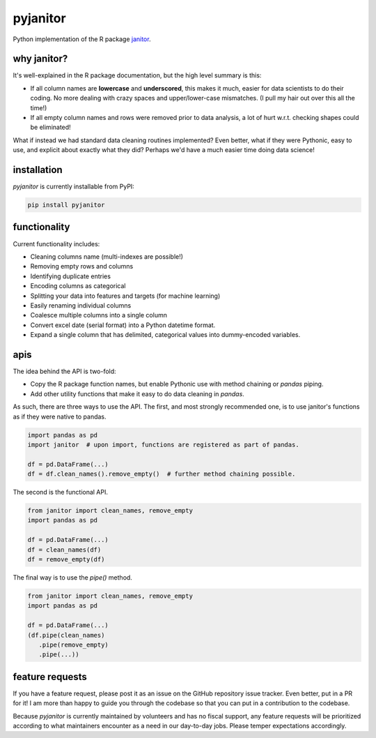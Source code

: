 pyjanitor
===========

.. image:: https://travis-ci.org/ericmjl/pyjanitor.svg?branch=master
    :target: https://travis-ci.org/ericmjl/pyjanitor

Python implementation of the R package `janitor`_.

.. _janitor: https://github.com/sfirke/janitor

why janitor?
------------

It's well-explained in the R package documentation, but the high level summary is this:

- If all column names are **lowercase** and **underscored**, this makes it much, easier for data scientists to do their coding. No more dealing with crazy spaces and upper/lower-case mismatches. (I pull my hair out over this all the time!)

- If all empty column names and rows were removed prior to data analysis, a lot of hurt w.r.t. checking shapes could be eliminated!

What if instead we had standard data cleaning routines implemented? Even better, what if they were Pythonic, easy to use, and explicit about exactly what they did? Perhaps we'd have a much easier time doing data science!

installation
------------

`pyjanitor` is currently installable from PyPI:

.. code-block:: bash

    pip install pyjanitor


functionality
-------------

Current functionality includes:

- Cleaning columns name (multi-indexes are possible!)
- Removing empty rows and columns
- Identifying duplicate entries
- Encoding columns as categorical
- Splitting your data into features and targets (for machine learning)
- Easily renaming individual columns
- Coalesce multiple columns into a single column
- Convert excel date (serial format) into a Python datetime format.
- Expand a single column that has delimited, categorical values into dummy-encoded variables.

apis
----

The idea behind the API is two-fold:

- Copy the R package function names, but enable Pythonic use with method chaining or `pandas` piping.
- Add other utility functions that make it easy to do data cleaning in `pandas`.

As such, there are three ways to use the API. The first, and most strongly recommended one, is to use janitor's functions as if they were native to pandas.

.. code-block:: python

    import pandas as pd
    import janitor  # upon import, functions are registered as part of pandas.

    df = pd.DataFrame(...)
    df = df.clean_names().remove_empty()  # further method chaining possible.

The second is the functional API.

.. code-block:: python

    from janitor import clean_names, remove_empty
    import pandas as pd

    df = pd.DataFrame(...)
    df = clean_names(df)
    df = remove_empty(df)

The final way is to use the `pipe()` method.

.. code-block:: python

  from janitor import clean_names, remove_empty
  import pandas as pd

  df = pd.DataFrame(...)
  (df.pipe(clean_names)
     .pipe(remove_empty)
     .pipe(...))


feature requests
----------------

If you have a feature request, please post it as an issue on the GitHub repository issue tracker. Even better, put in a PR for it! I am more than happy to guide you through the codebase so that you can put in a contribution to the codebase.

Because `pyjanitor` is currently maintained by volunteers and has no fiscal support, any feature requests will be prioritized according to what maintainers encounter as a need in our day-to-day jobs. Please temper expectations accordingly.
